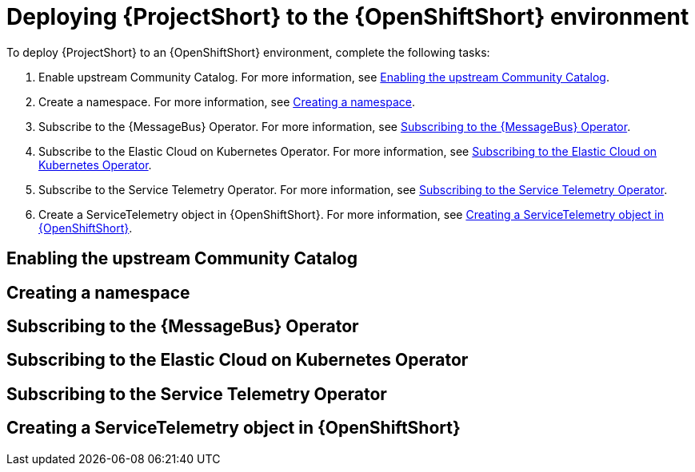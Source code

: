 // Module included in the following assemblies:
//
// <List assemblies here, each on a new line>

// This module can be included from assemblies using the following include statement:
// include::<path>/proc_deploying-stf-to-the-openshift-environment.adoc[leveloffset=+1]

// The file name and the ID are based on the module title. For example:
// * file name: proc_doing-procedure-a.adoc
// * ID: [id='proc_doing-procedure-a_{context}']
// * Title: = Doing procedure A
//
// The ID is used as an anchor for linking to the module. Avoid changing
// it after the module has been published to ensure existing links are not
// broken.
//
// The `context` attribute enables module reuse. Every module's ID includes
// {context}, which ensures that the module has a unique ID even if it is
// reused multiple times in a guide.
//
// Start the title with a verb, such as Creating or Create. See also
// _Wording of headings_ in _The IBM Style Guide_.
[id='deploying-stf-to-the-openshift-environment_{context}']
= Deploying {ProjectShort} to the {OpenShiftShort} environment

To deploy {ProjectShort} to an {OpenShiftShort} environment, complete the following tasks:

. Enable upstream Community Catalog. For more information, see <<enabling-the-upstream-community-catalog>>.
. Create a namespace. For more information, see <<creating-a-namespace>>.
. Subscribe to the {MessageBus} Operator. For more information, see <<subscribing-to-the-message-bus-operator>>.
. Subscribe to the Elastic Cloud on Kubernetes Operator. For more information, see <<subscribing-to-elastic-cloud-on-kubernetes-operator>>.
. Subscribe to the Service Telemetry Operator. For more information, see <<subscribing-to-the-service-telemetry-operator>>.
. Create a ServiceTelemetry object in {OpenShiftShort}. For more information, see <<creating-a-servicetelemetry-object-in-openshift>>.

[id='enabling-the-upstream-community-catalog']
== Enabling the upstream Community Catalog

[id='creating-a-namespace']
== Creating a namespace

[id='subscribing-to-the-message-bus-operator']
== Subscribing to the {MessageBus} Operator

[id='subscribing-to-elastic-cloud-on-kubernetes-operator']
== Subscribing to the Elastic Cloud on Kubernetes Operator

[id='subscribing-to-the-service-telemetry-operator']
== Subscribing to the Service Telemetry Operator

[id='creating-a-servicetelemetry-object-in-openshift']
== Creating a ServiceTelemetry object in {OpenShiftShort}
